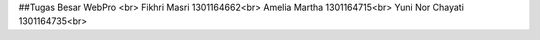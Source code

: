 ##Tugas Besar WebPro <br>
Fikhri Masri      1301164662<br>
Amelia Martha     1301164715<br>
Yuni Nor Chayati  1301164735<br>
